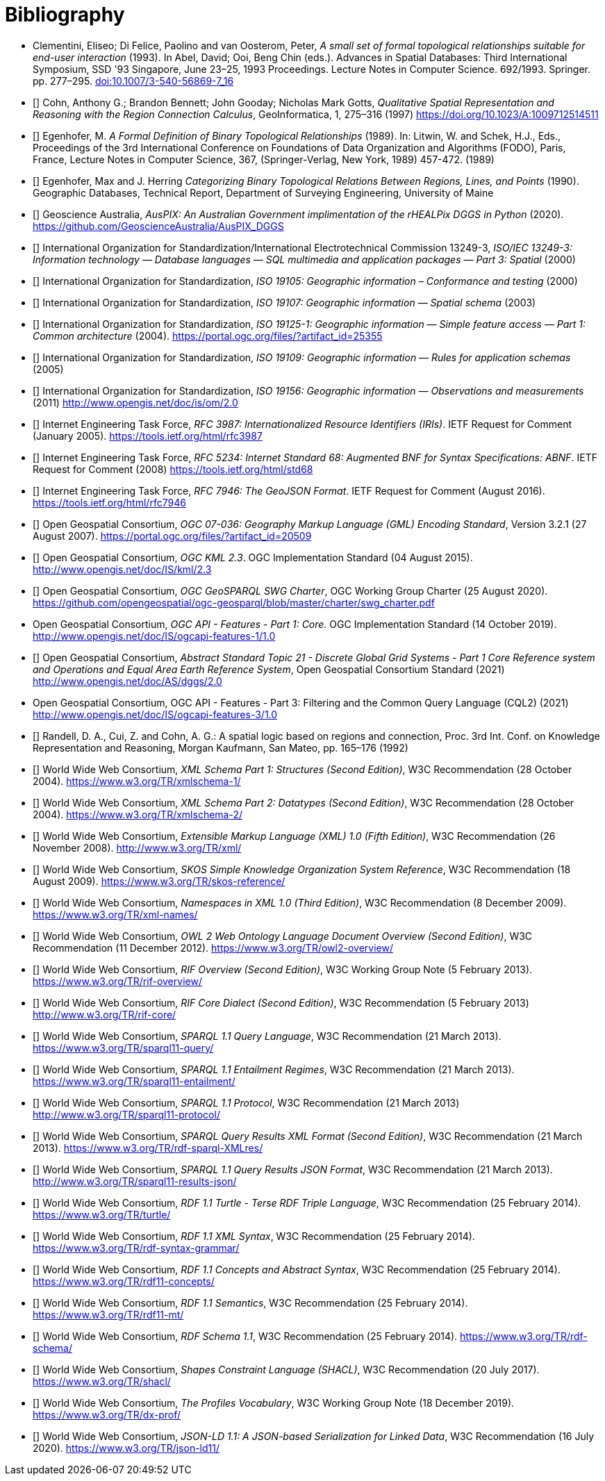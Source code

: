 [bibliography]
= Bibliography

* [[DE-9IM]] Clementini, Eliseo; Di Felice, Paolino and van Oosterom, Peter, _A small set of formal topological relationships suitable for end-user interaction_ (1993). In Abel, David; Ooi, Beng Chin (eds.). Advances in Spatial Databases: Third International Symposium, SSD '93 Singapore, June 23–25, 1993 Proceedings. Lecture Notes in Computer Science. 692/1993. Springer. pp. 277–295. link:https://doi.org/10.1007/3-540-56869-7_16[doi:10.1007/3-540-56869-7_16]

* [[[QUAL]]] Cohn, Anthony G.; Brandon Bennett; John Gooday; Nicholas Mark Gotts, _Qualitative Spatial Representation and Reasoning with the Region Connection Calculus_, GeoInformatica, 1, 275–316 (1997) https://doi.org/10.1023/A:1009712514511

* [[[FORMAL]]] Egenhofer, M. _A Formal Definition of Binary Topological Relationships_ (1989). In: Litwin, W. and Schek, H.J., Eds., Proceedings of the 3rd International Conference on Foundations of Data Organization and Algorithms (FODO), Paris, France, Lecture Notes in Computer Science, 367, (Springer-Verlag, New York, 1989) 457-472. (1989)

* [[[CATEG]]] Egenhofer, Max and J. Herring _Categorizing Binary Topological Relations Between Regions, Lines, and Points_ (1990). Geographic Databases, Technical Report, Department of Surveying Engineering, University of Maine

* [[[AUSPIX]]] Geoscience Australia, _AusPIX: An Australian Government implimentation of the rHEALPix DGGS in Python_ (2020). https://github.com/GeoscienceAustralia/AusPIX_DGGS

* [[[ISO13249]]] International Organization for Standardization/International Electrotechnical Commission 13249-3, _ISO/IEC 13249-3: Information technology — Database languages — SQL multimedia and application packages — Part 3: Spatial_ (2000)

* [[[ISO19105]]] International Organization for Standardization, _ISO 19105: Geographic information – Conformance and testing_ (2000)

* [[[ISO19107]]] International Organization for Standardization, _ISO 19107: Geographic information — Spatial schema_ (2003)

* [[[ISO19125-1]]] International Organization for Standardization, _ISO 19125-1: Geographic information — Simple feature access — Part 1: Common architecture_ (2004). https://portal.ogc.org/files/?artifact_id=25355

* [[[ISO19109]]] International Organization for Standardization, _ISO 19109: Geographic information — Rules for application schemas_ (2005)

* [[[ISO19156]]] International Organization for Standardization, _ISO 19156: Geographic information — Observations and measurements_ (2011) link:https://portal.ogc.org/files/?artifact_id=41579[http://www.opengis.net/doc/is/om/2.0]

* [[[IETF3987]]] Internet Engineering Task Force, _RFC 3987: Internationalized Resource Identifiers (IRIs)_. IETF Request for Comment (January 2005). https://tools.ietf.org/html/rfc3987

* [[[IETF5234]]] Internet Engineering Task Force, _RFC 5234: Internet Standard 68: Augmented BNF for Syntax Specifications: ABNF_. IETF Request for Comment (2008) https://tools.ietf.org/html/std68

* [[[GEOJSON]]] Internet Engineering Task Force, _RFC 7946: The GeoJSON Format_. IETF Request for Comment (August 2016). https://tools.ietf.org/html/rfc7946

* [[[OGC07-036]]] Open Geospatial Consortium, _OGC 07-036: Geography Markup Language (GML) Encoding Standard_, Version 3.2.1 (27 August 2007). https://portal.ogc.org/files/?artifact_id=20509

* [[[OGCKML]]] Open Geospatial Consortium, _OGC KML 2.3_. OGC Implementation Standard (04 August 2015). http://www.opengis.net/doc/IS/kml/2.3

* [[[CHARTER]]] Open Geospatial Consortium, _OGC GeoSPARQL SWG Charter_, OGC Working Group Charter (25 August 2020). https://github.com/opengeospatial/ogc-geosparql/blob/master/charter/swg_charter.pdf

* [[OGCAPIF]] Open Geospatial Consortium, _OGC API - Features - Part 1: Core_. OGC Implementation Standard (14 October 2019). http://www.opengis.net/doc/IS/ogcapi-features-1/1.0

* [[[DGGSAS]]] Open Geospatial Consortium, _Abstract Standard Topic 21 - Discrete Global Grid Systems - Part 1 Core Reference system and Operations and Equal Area Earth Reference System_, Open Geospatial Consortium Standard (2021) link:https://docs.ogc.org/as/20-040r3/20-040r3.html[http://www.opengis.net/doc/AS/dggs/2.0]

* [[CQLDEF]] Open Geospatial Consortium, OGC API - Features - Part 3: Filtering and the Common Query Language (CQL2) (2021) link:https://docs.ogc.org/DRAFTS/19-079r1.html[http://www.opengis.net/doc/IS/ogcapi-features-3/1.0]

* [[[LOGIC]]] Randell, D. A., Cui, Z. and Cohn, A. G.: A spatial logic based on regions and connection, Proc. 3rd Int. Conf. on Knowledge Representation and Reasoning, Morgan Kaufmann, San Mateo, pp. 165–176 (1992)

* [[[XSD1]]] World Wide Web Consortium, _XML Schema Part 1: Structures (Second Edition)_, W3C Recommendation (28 October 2004). https://www.w3.org/TR/xmlschema-1/

* [[[XSD2]]] World Wide Web Consortium, _XML Schema Part 2: Datatypes (Second Edition)_, W3C Recommendation (28 October 2004). https://www.w3.org/TR/xmlschema-2/

* [[[XML]]] World Wide Web Consortium, _Extensible Markup Language (XML) 1.0 (Fifth Edition)_, W3C Recommendation (26 November 2008). http://www.w3.org/TR/xml/

* [[[SKOS]]] World Wide Web Consortium, _SKOS Simple Knowledge Organization System Reference_, W3C Recommendation (18 August 2009). https://www.w3.org/TR/skos-reference/

* [[[XMLNS]]] World Wide Web Consortium, _Namespaces in XML 1.0 (Third Edition)_, W3C Recommendation (8 December 2009). https://www.w3.org/TR/xml-names/

* [[[OWL2]]] World Wide Web Consortium, _OWL 2 Web Ontology Language Document Overview (Second Edition)_, W3C Recommendation (11 December 2012). https://www.w3.org/TR/owl2-overview/

* [[[RIF]]] World Wide Web Consortium, _RIF Overview (Second Edition)_, W3C Working Group Note (5 February 2013). https://www.w3.org/TR/rif-overview/

* [[[RIFCORE]]] World Wide Web Consortium, _RIF Core Dialect (Second Edition)_, W3C Recommendation (5 February 2013) http://www.w3.org/TR/rif-core/

* [[[SPARQL]]] World Wide Web Consortium, _SPARQL 1.1 Query Language_, W3C Recommendation (21 March 2013). https://www.w3.org/TR/sparql11-query/

* [[[SPARQLENT]]] World Wide Web Consortium, _SPARQL 1.1 Entailment Regimes_, W3C Recommendation (21 March 2013). https://www.w3.org/TR/sparql11-entailment/

* [[[SPARQLPROT]]] World Wide Web Consortium, _SPARQL 1.1 Protocol_, W3C Recommendation (21 March 2013) http://www.w3.org/TR/sparql11-protocol/

* [[[SPARQLRESX]]] World Wide Web Consortium, _SPARQL Query Results XML Format (Second Edition)_, W3C Recommendation (21 March 2013). https://www.w3.org/TR/rdf-sparql-XMLres/

* [[[SPARQLRESJ]]] World Wide Web Consortium, _SPARQL 1.1 Query Results JSON Format_, W3C Recommendation (21 March 2013). http://www.w3.org/TR/sparql11-results-json/

* [[[TURTLE]]] World Wide Web Consortium, _RDF 1.1 Turtle - Terse RDF Triple Language_, W3C Recommendation (25 February 2014). https://www.w3.org/TR/turtle/

* [[[RDFXML]]] World Wide Web Consortium, _RDF 1.1 XML Syntax_, W3C Recommendation (25 February 2014). https://www.w3.org/TR/rdf-syntax-grammar/

* [[[RDF]]] World Wide Web Consortium, _RDF 1.1 Concepts and Abstract Syntax_, W3C Recommendation (25 February 2014). https://www.w3.org/TR/rdf11-concepts/

* [[[RDFSEM]]] World Wide Web Consortium, _RDF 1.1 Semantics_, W3C Recommendation (25 February 2014). https://www.w3.org/TR/rdf11-mt/

* [[[RDFS]]] World Wide Web Consortium, _RDF Schema 1.1_, W3C Recommendation (25 February 2014). https://www.w3.org/TR/rdf-schema/

* [[[SHACL]]] World Wide Web Consortium, _Shapes Constraint Language (SHACL)_, W3C Recommendation (20 July 2017). https://www.w3.org/TR/shacl/

* [[[PROF]]] World Wide Web Consortium, _The Profiles Vocabulary_, W3C Working Group Note (18 December 2019). https://www.w3.org/TR/dx-prof/

* [[[JSON-LD]]] World Wide Web Consortium, _JSON-LD 1.1: A JSON-based Serialization for Linked Data_, W3C Recommendation (16 July 2020). https://www.w3.org/TR/json-ld11/
